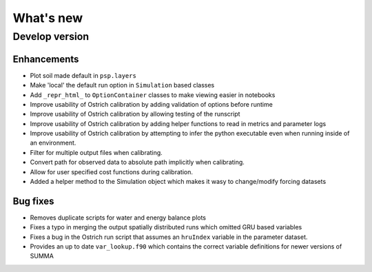 What's new
===========

.. _whats_new_develop

Develop version
---------------

Enhancements
~~~~~~~~~~~~
- Plot soil made default in ``psp.layers``
- Make 'local' the default run option in ``Simulation`` based classes
- Add ``_repr_html_`` to ``OptionContainer`` classes to make viewing easier in notebooks
- Improve usability of Ostrich calibration by adding validation of options before runtime
- Improve usability of Ostrich calibration by allowing testing of the runscript
- Improve usability of Ostrich calibration by adding helper functions to read in metrics and parameter logs
- Improve usability of Ostrich calibration by attempting to infer the python executable even when running inside of an environment.
- Filter for multiple output files when calibrating.
- Convert path for observed data to absolute path implicitly when calibrating.
- Allow for user specified cost functions during calibration.
- Added a helper method to the Simulation object which makes it wasy to change/modify forcing datasets

Bug fixes
~~~~~~~~~
- Removes duplicate scripts for water and energy balance plots
- Fixes a typo in merging the output spatially distributed runs which omitted GRU based variables
- Fixes a bug in the Ostrich run script that assumes an ``hruIndex`` variable in the parameter dataset.
- Provides an up to date ``var_lookup.f90`` which contains the correct variable definitions for newer versions of SUMMA
